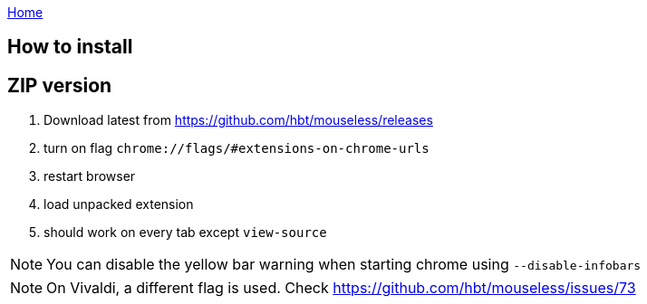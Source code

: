 :uri-asciidoctor: http://asciidoctor.org
:icons: font
:source-highlighter: pygments
:nofooter:
link:index.html[Home]


== How to install



== ZIP version

. Download latest from https://github.com/hbt/mouseless/releases
. turn on flag `chrome://flags/#extensions-on-chrome-urls`
. restart browser
. load unpacked extension 
. should work on every tab except `view-source`

NOTE: You can disable the yellow bar warning when starting chrome using `--disable-infobars`

NOTE: On Vivaldi, a different flag is used. Check https://github.com/hbt/mouseless/issues/73

